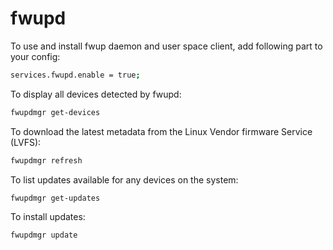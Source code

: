 #+STARTUP: showall
* fwupd

To use and install fwup daemon and user space client, add following part to your config: 

#+begin_src sh
services.fwupd.enable = true;
#+end_src

To display all devices detected by fwupd: 

#+begin_src sh
fwupdmgr get-devices
#+end_src

To download the latest metadata from the Linux Vendor firmware Service (LVFS): 

#+begin_src sh
fwupdmgr refresh
#+end_src

To list updates available for any devices on the system: 

#+begin_src sh
fwupdmgr get-updates
#+end_src

To install updates: 

#+begin_src sh
fwupdmgr update
#+end_src
